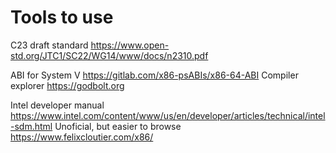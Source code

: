 * Tools to use

C23 draft standard https://www.open-std.org/JTC1/SC22/WG14/www/docs/n2310.pdf

ABI for System V https://gitlab.com/x86-psABIs/x86-64-ABI
Compiler explorer https://godbolt.org

Intel developer manual https://www.intel.com/content/www/us/en/developer/articles/technical/intel-sdm.html
Unoficial, but easier to browse https://www.felixcloutier.com/x86/